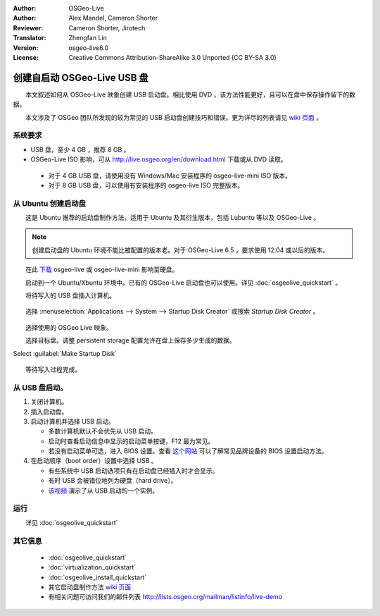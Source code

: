 :Author: OSGeo-Live
:Author: Alex Mandel, Cameron Shorter
:Reviewer: Cameron Shorter, Jirotech
:Translator: Zhengfan Lin
:Version: osgeo-live6.0
:License: Creative Commons Attribution-ShareAlike 3.0 Unported (CC BY-SA 3.0)

********************************************************************************
创建自启动 OSGeo-Live USB 盘
********************************************************************************

　　本文叙述如何从 OSGeo-Live 映象创建 USB 启动盘。相比使用 DVD ，该方法性能更好，且可以在盘中保存操作留下的数据。

　　本文涉及了 OSGeo 团队所发现的较为常见的 USB 启动盘创建技巧和错误。更为详尽的列表请见 `wiki 页面 <http://wiki.osgeo.org/wiki/Live_GIS_Disc_Quick_Start_for_USB>`_ 。

系统要求
--------------------------------------------------------------------------------

* USB 盘，至少 4 GB ，推荐 8 GB 。
* OSGeo-Live ISO 影响，可从 http://live.osgeo.org/en/download.html 下载或从 DVD 读取。

 * 对于 4 GB USB 盘，请使用没有 Windows/Mac 安装程序的 osgeo-live-mini ISO 版本。
 * 对于 8 GB USB 盘，可以使用有安装程序的 osgeo-live ISO 完整版本。


从 Ubuntu 创建启动盘
--------------------------------------------------------------------------------

　　这是 Ubuntu 推荐的启动盘制作方法，适用于 Ubuntu 及其衍生版本，包括 Lubuntu 等以及 OSGeo-Live 。

.. note::
   创建启动盘的 Ubuntu 环境不能比被配置的版本老。对于 OSGeo-Live 6.5 ，要求使用 12.04 或以后的版本。

　　在此 `下载 <http://live.osgeo.org/en/download.html>`_ osgeo-live 或 osgeo-live-mini 影响至硬盘。

　　启动到一个 Ubuntu/Xbuntu 环境中。已有的 OSGeo-Live 启动盘也可以使用。详见 :doc:`osgeolive_quickstart` 。

　　将待写入的 USB 盘插入计算机。

  .. image:: /images/screenshots/usb/usb_select.png
    :scale: 70 %

　　选择 :menuselection:`Applications --> System --> Startup Disk Creator` 或搜索 `Startup Disk Creator` 。

  .. image:: /images/screenshots/usb/usb_set_params.png
    :scale: 70 %

　　选择使用的 OSGeo Live 映象。

　　选择目标盘。调整 persistent storage 配置允许在盘上保存多少生成的数据。

Select :guilabel:`Make Startup Disk`

  .. image:: /images/screenshots/usb/usb_installing.png
    :scale: 70 %

　　等待写入过程完成。


从 USB 盘启动。
--------------------------------------------------------------------------------

#. 关闭计算机。
#. 插入启动盘。
#. 启动计算机并选择 USB 启动。

   * 多数计算机默认不会优先从 USB 启动。
   * 启动时查看启动信息中显示的启动菜单按键，F12 最为常见。
   * 若没有启动菜单可选，进入 BIOS 设置。查看 `这个网站 <http://www.mydigitallife.info/comprehensive-list-of-how-key-to-press-to-access-bios-for-various-oem-and-computer-systems/>`_ 可以了解常见品牌设备的 BIOS 设置启动方法。

#. 在启动顺序（boot order）设置中选择 USB 。

   * 有些系统中 USB 启动选项只有在启动盘已经插入时才会显示。
   * 有时 USB 会被错位地列为硬盘（hard drive）。
   * `该视频 <http://www.youtube.com/watch?v=eQBdVO-n6Mg>`_ 演示了从 USB 启动的一个实例。

运行
--------------------------------------------------------------------------------

　　详见 :doc:`osgeolive_quickstart`

其它信息
--------------------------------------------------------------------------------

 * :doc:`osgeolive_quickstart`
 * :doc:`virtualization_quickstart`
 * :doc:`osgeolive_install_quickstart`
 * 其它启动盘制作方法 `wiki 页面 <http://wiki.osgeo.org/wiki/Live_GIS_Disc_Quick_Start_for_USB>`_
 * 有相关问题可访问我们的邮件列表 http://lists.osgeo.org/mailman/listinfo/live-demo
